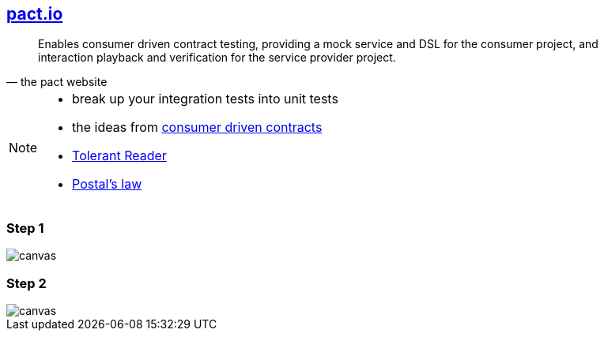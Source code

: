 == http://pact.io[pact.io^]
[quote, the pact website]
____
Enables consumer driven contract testing, providing a mock service and DSL for the consumer project, and interaction playback and verification for the service provider project.
____

[NOTE.speaker]
--
* break up your integration tests into unit tests
* the ideas from https://martinfowler.com/articles/consumerDrivenContracts.html[consumer driven contracts^]
* https://martinfowler.com/bliki/TolerantReader.html[Tolerant Reader^]
* https://en.wikipedia.org/wiki/Robustness_principle[Postal's law^]
--

[%notitle]
=== Step 1
image::{imagedir}/pact_step_1.png[canvas,size=contain]

[%notitle]
=== Step 2
image::{imagedir}/pact_step_2.png[canvas,size=contain]